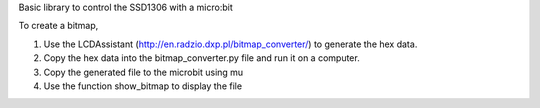 Basic library to control the SSD1306 with a micro:bit

To create a bitmap, 

1. Use the LCDAssistant (http://en.radzio.dxp.pl/bitmap_converter/) to generate the hex data. 
2. Copy the hex data into the bitmap_converter.py file and run it on a computer.
3. Copy the generated file to the microbit using mu
4. Use the function show_bitmap to display the file

.. image:: microbit_with_logo.jpg